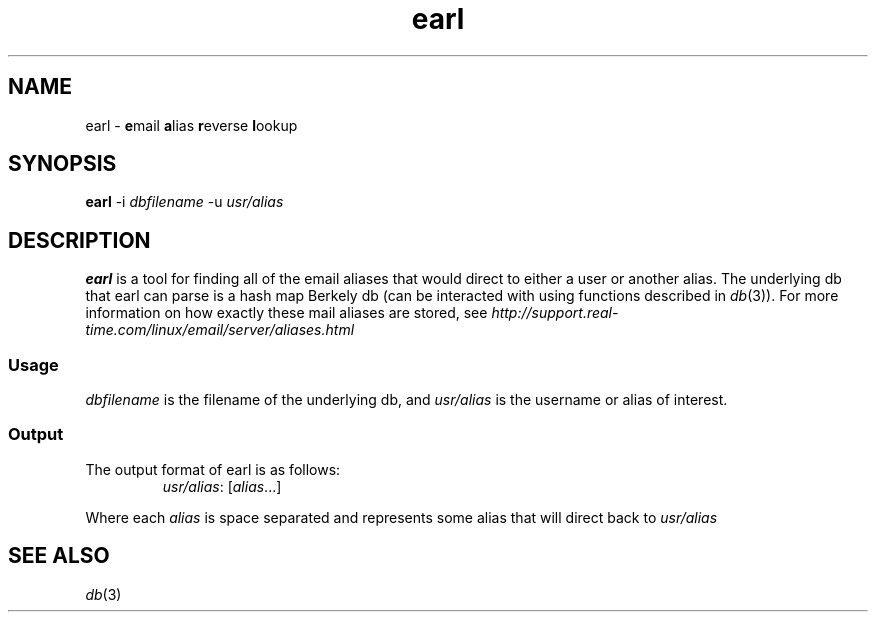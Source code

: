 .TH earl 1 2019-01-06 
.SH NAME
earl \- \fBe\fRmail \fBa\fRlias \fBr\fReverse \fBl\fRookup
.SH SYNOPSIS
.B earl
-i
.I dbfilename
-u 
.I "usr/alias" 
.SH DESCRIPTION
.B earl
is a tool for finding all of the email aliases that would direct to either a user or another alias.
The underlying db that earl can parse is a hash map Berkely db (can be interacted with using functions described in \fIdb\fR(3)).
For more information on how exactly these mail aliases are stored, see \fIhttp://support.real-time.com/linux/email/server/aliases.html\fR
.SS Usage
\fIdbfilename\fR is the filename of the underlying db, and \fIusr/alias\fR is the username or alias of interest. 

.SS Output
.TP 
The output format of earl is as follows: 
\fIusr/alias\fR: [\fIalias\fR...]
.PP
Where each \fIalias\fR is space separated and represents some alias that will direct back to \fIusr/alias\fR
.SH SEE ALSO
\fIdb\fR(3)

